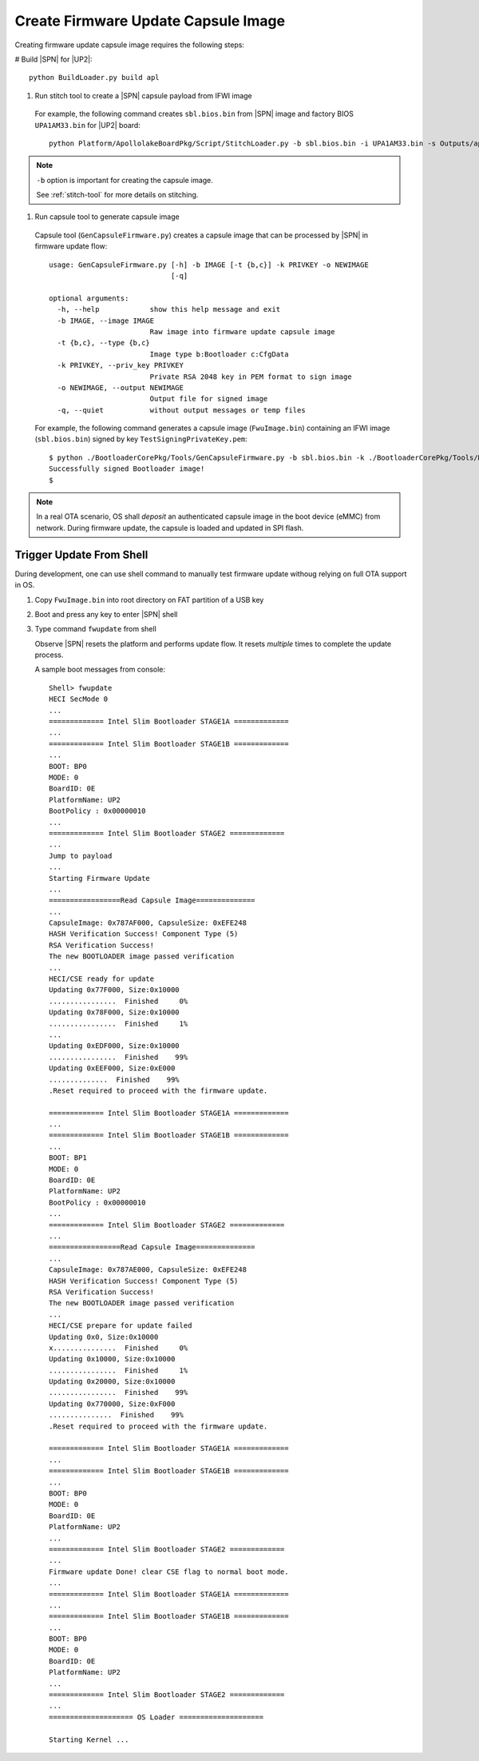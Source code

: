 .. _create-capsule:

Create Firmware Update Capsule Image
-----------------------------------------

Creating firmware update capsule image requires the following steps:

# Build |SPN| for |UP2|::

  python BuildLoader.py build apl

#. Run stitch tool to create a |SPN| capsule payload from IFWI image

  For example, the following command creates ``sbl.bios.bin`` from |SPN| image and factory BIOS ``UPA1AM33.bin`` for |UP2| board::

    python Platform/ApollolakeBoardPkg/Script/StitchLoader.py -b sbl.bios.bin -i UPA1AM33.bin -s Outputs/apl/Stitch_Components.zip -o up2_sbl.bin -p 0xAA00000E

.. note:: ``-b`` option is important for creating the capsule image.

  See :ref:`stitch-tool` for more details on stitching.



#. Run capsule tool to generate capsule image

  Capsule tool (``GenCapsuleFirmware.py``) creates a capsule image that can be processed by |SPN| in firmware update flow::

    usage: GenCapsuleFirmware.py [-h] -b IMAGE [-t {b,c}] -k PRIVKEY -o NEWIMAGE
                                 [-q]

    optional arguments:
      -h, --help            show this help message and exit
      -b IMAGE, --image IMAGE
                            Raw image into firmware update capsule image
      -t {b,c}, --type {b,c}
                            Image type b:Bootloader c:CfgData
      -k PRIVKEY, --priv_key PRIVKEY
                            Private RSA 2048 key in PEM format to sign image
      -o NEWIMAGE, --output NEWIMAGE
                            Output file for signed image
      -q, --quiet           without output messages or temp files


  For example, the following command generates a capsule image (``FwuImage.bin``) containing an IFWI image (``sbl.bios.bin``) signed by key ``TestSigningPrivateKey.pem``::

    $ python ./BootloaderCorePkg/Tools/GenCapsuleFirmware.py -b sbl.bios.bin -k ./BootloaderCorePkg/Tools/Keys/TestSigningPrivateKey.pem -o FwuImage.bin
    Successfully signed Bootloader image!
    $


.. note:: In a real OTA scenario, OS shall *deposit* an authenticated capsule image in the boot device (eMMC) from network. During firmware update, the capsule is loaded and updated in SPI flash.


.. _trigger-update-from-shell:

Trigger Update From Shell
^^^^^^^^^^^^^^^^^^^^^^^^^^^^^^^^^^^^

During development, one can use shell command to manually test firmware update withoug relying on full OTA support in OS.

1. Copy ``FwuImage.bin`` into root directory on FAT partition of a USB key

2. Boot and press any key to enter |SPN| shell

3. Type command ``fwupdate`` from shell

   Observe |SPN| resets the platform and performs update flow. It resets *multiple* times to complete the update process.

   A sample boot messages from console::

    Shell> fwupdate
    HECI SecMode 0
    ...
    ============= Intel Slim Bootloader STAGE1A =============
    ...
    ============= Intel Slim Bootloader STAGE1B =============
    ...
    BOOT: BP0
    MODE: 0
    BoardID: 0E
    PlatformName: UP2
    BootPolicy : 0x00000010
    ...
    ============= Intel Slim Bootloader STAGE2 =============
    ...
    Jump to payload
    ...
    Starting Firmware Update
    ...
    =================Read Capsule Image==============
    ...
    CapsuleImage: 0x787AF000, CapsuleSize: 0xEFE248
    HASH Verification Success! Component Type (5)
    RSA Verification Success!
    The new BOOTLOADER image passed verification
    ...
    HECI/CSE ready for update
    Updating 0x77F000, Size:0x10000
    ................  Finished     0%
    Updating 0x78F000, Size:0x10000
    ................  Finished     1%
    ...
    Updating 0xEDF000, Size:0x10000
    ................  Finished    99%
    Updating 0xEEF000, Size:0xE000
    ..............  Finished    99%
    .Reset required to proceed with the firmware update.

    ============= Intel Slim Bootloader STAGE1A =============
    ...
    ============= Intel Slim Bootloader STAGE1B =============
    ...
    BOOT: BP1
    MODE: 0
    BoardID: 0E
    PlatformName: UP2
    BootPolicy : 0x00000010
    ...
    ============= Intel Slim Bootloader STAGE2 =============
    ...
    =================Read Capsule Image==============
    ...
    CapsuleImage: 0x787AE000, CapsuleSize: 0xEFE248
    HASH Verification Success! Component Type (5)
    RSA Verification Success!
    The new BOOTLOADER image passed verification
    ...
    HECI/CSE prepare for update failed
    Updating 0x0, Size:0x10000
    x...............  Finished     0%
    Updating 0x10000, Size:0x10000
    ................  Finished     1%
    Updating 0x20000, Size:0x10000
    ................  Finished    99%
    Updating 0x770000, Size:0xF000
    ...............  Finished    99%
    .Reset required to proceed with the firmware update.

    ============= Intel Slim Bootloader STAGE1A =============
    ...
    ============= Intel Slim Bootloader STAGE1B =============
    ...
    BOOT: BP0
    MODE: 0
    BoardID: 0E
    PlatformName: UP2
    ...
    ============= Intel Slim Bootloader STAGE2 =============
    ...
    Firmware update Done! clear CSE flag to normal boot mode.
    ...
    ============= Intel Slim Bootloader STAGE1A =============
    ...
    ============= Intel Slim Bootloader STAGE1B =============
    ...
    BOOT: BP0
    MODE: 0
    BoardID: 0E
    PlatformName: UP2
    ...
    ============= Intel Slim Bootloader STAGE2 =============
    ...
    ==================== OS Loader ====================

    Starting Kernel ...
